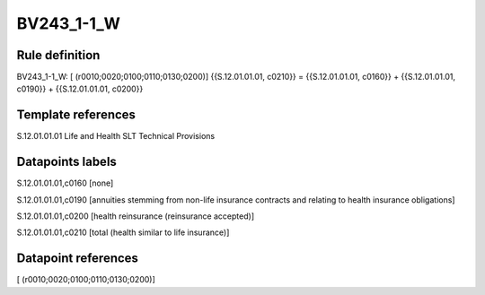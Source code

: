 ===========
BV243_1-1_W
===========

Rule definition
---------------

BV243_1-1_W: [ (r0010;0020;0100;0110;0130;0200)] {{S.12.01.01.01, c0210}} = {{S.12.01.01.01, c0160}} + {{S.12.01.01.01, c0190}} + {{S.12.01.01.01, c0200}}


Template references
-------------------

S.12.01.01.01 Life and Health SLT Technical Provisions


Datapoints labels
-----------------

S.12.01.01.01,c0160 [none]

S.12.01.01.01,c0190 [annuities stemming from non-life insurance contracts and relating to health insurance obligations]

S.12.01.01.01,c0200 [health reinsurance (reinsurance accepted)]

S.12.01.01.01,c0210 [total (health similar to life insurance)]



Datapoint references
--------------------

[ (r0010;0020;0100;0110;0130;0200)]